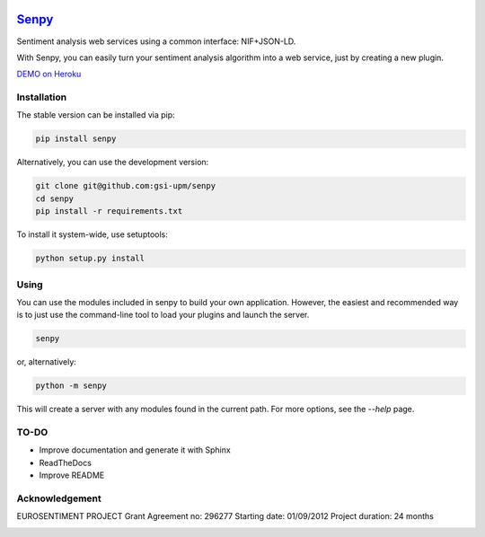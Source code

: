 .. image:: logo.png
   :height: 6em
   :align: left

=====================================
`Senpy <http://senpy.herokuapp.com>`_
=====================================
.. image:: https://travis-ci.org/gsi-upm/senpy.svg?branch=master
    :target: https://travis-ci.org/gsi-upm/senpy

Sentiment analysis web services using a common interface: NIF+JSON-LD.

With Senpy, you can easily turn your sentiment analysis algorithm into a web service, just by creating a new plugin.

`DEMO on Heroku <http://senpy.herokuapp.com>`_

Installation
------------
The stable version can be installed via pip:

.. code:: bash

   pip install senpy

   
Alternatively, you can use the development version:
 
.. code:: bash

   git clone git@github.com:gsi-upm/senpy
   cd senpy
   pip install -r requirements.txt 
   
To install it system-wide, use setuptools:

.. code:: bash

   python setup.py install
   
Using
-----

You can use the modules included in senpy to build your own application.
However, the easiest and recommended way is to just use the command-line tool to load your plugins and launch the server.

.. code:: bash

   senpy

or, alternatively:

.. code:: bash

    python -m senpy


This will create a server with any modules found in the current path.
For more options, see the `--help` page.

TO-DO
-----

* Improve documentation and generate it with Sphinx
* ReadTheDocs
* Improve README


Acknowledgement
---------------
EUROSENTIMENT PROJECT
Grant Agreement no: 296277
Starting date: 01/09/2012
Project duration: 24 months

.. image:: logo_grande.png
    :target: logo_grande.png
    :width: 100px
    :alt: Eurosentiment Logo

.. image:: logo_fp7.gif
    :width: 100px
    :target: logo_fp7.gif
